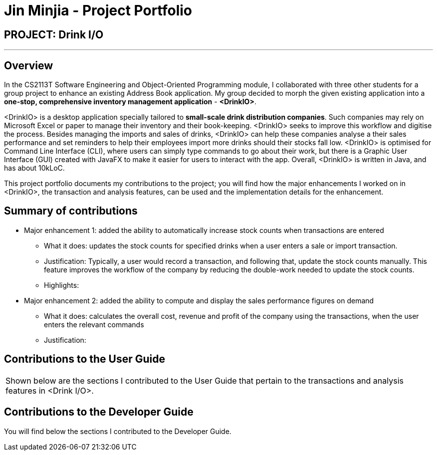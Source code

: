 = Jin Minjia - Project Portfolio
:site-section: AboutUs
:imagesDir: ../images
:stylesDir: ../stylesheets

== PROJECT: Drink I/O

---

== Overview
In the CS2113T Software Engineering and Object-Oriented Programming module,
I collaborated with three other students for a group project to enhance
an existing Address Book application. My group decided to morph the
given existing application into a *one-stop, comprehensive inventory
management application* - *<DrinkIO>*.

<DrinkIO> is a desktop application specially tailored to
*small-scale drink distribution companies*. Such companies
may rely on Microsoft Excel or paper to manage their inventory and
their book-keeping. <DrinkIO> seeks to improve this workflow and
digitise the process. Besides managing the imports and sales of
drinks, <DrinkIO> can help these companies analyse a their sales
performance and set reminders to help their employees import more
drinks should their stocks fall low. <DrinkIO> is optimised for
Command Line Interface (CLI), where users can simply type commands
to go about their work, but there is a Graphic User Interface (GUI)
created with JavaFX to make it easier for users to interact with
the app. Overall, <DrinkIO> is written in Java, and has about 10kLoC.

This project portfolio documents my contributions to the project;
you will find how the major enhancements I worked on in <DrinkIO>,
the transaction and analysis features, can be used and the
implementation details for the enhancement.

== Summary of contributions

* Major enhancement 1: added the ability to automatically increase stock counts when transactions are entered
** What it does: updates the stock counts for specified drinks when a user enters a sale or import transaction.
** Justification: Typically, a user would record a transaction, and following that, update the stock counts manually. This feature improves the workflow of the company by reducing the double-work needed to update the stock counts.
** Highlights: +

* Major enhancement 2: added the ability to compute and display the sales performance figures on demand
** What it does: calculates the overall cost, revenue and profit of the company using the transactions, when the user enters the relevant commands
** Justification:

== Contributions to the User Guide
|===
| Shown below are the sections I contributed to the User Guide that pertain to the transactions and analysis
features in <Drink I/O>.
|===


== Contributions to the Developer Guide
You will find below the sections I contributed to the Developer Guide.
